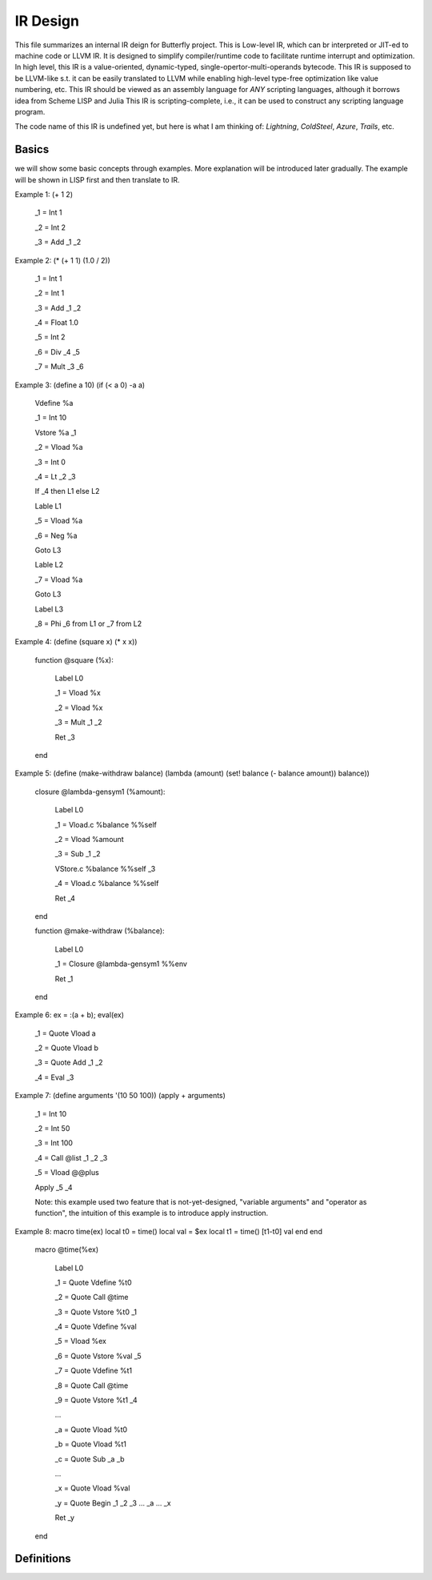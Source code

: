 =========
IR Design
=========

This file summarizes an internal IR deign for Butterfly project. 
This is Low-level IR, which can br interpreted or JIT-ed to machine code or LLVM IR.
It is designed to simplify compiler/runtime code to facilitate runtime interrupt and optimization. 
In high level, this IR is a value-oriented, dynamic-typed, single-opertor-multi-operands bytecode. 
This IR is supposed to be LLVM-like s.t. it can be easily translated to LLVM while enabling high-level type-free optimization like value numbering, etc.
This IR should be viewed as an assembly language for *ANY* scripting languages, although it borrows idea from Scheme LISP and Julia
This IR is scripting-complete, i.e., it can be used to construct any scripting language program.

The code name of this IR is undefined yet, but here is what I am thinking of: *Lightning*, *ColdSteel*, *Azure*, *Trails*, etc.

Basics
~~~~~~

we will show some basic concepts through examples. More explanation will be introduced later gradually. The example will be shown in LISP first and then translate to IR.

Example 1: (+ 1 2)

           _1 = Int 1

           _2 = Int 2

           _3 = Add _1 _2

Example 2: (* (+ 1 1) (1.0 / 2))

           _1 = Int 1

           _2 = Int 1

           _3 = Add _1 _2

           _4 = Float 1.0

           _5 = Int 2

           _6 = Div _4 _5

           _7 = Mult _3 _6

Example 3: (define a 10) (if (< a 0) -a a)

           Vdefine %a

           _1 = Int 10

           Vstore %a _1

           _2 = Vload %a

           _3 = Int 0

           _4 = Lt _2 _3

           If _4 then L1 else L2

           Lable L1

           _5 = Vload %a

           _6 = Neg %a

           Goto L3

           Lable L2

           _7 = Vload %a

           Goto L3

           Label L3

           _8 = Phi _6 from L1 or _7 from L2
           
Example 4: (define (square x) (* x x))

           function @square (%x):

             Label L0

             _1 = Vload %x

             _2 = Vload %x

             _3 = Mult _1 _2
 
             Ret _3

           end

           
Example 5: (define (make-withdraw balance) (lambda (amount) (set! balance (- balance amount)) balance))

           closure @lambda-gensym1 (%amount):

             Label L0

             _1 = Vload.c %balance %%self

             _2 = Vload %amount

             _3 = Sub _1 _2

             VStore.c %balance %%self _3

             _4 = Vload.c %balance %%self

             Ret _4

           end

           function @make-withdraw (%balance):

             Label L0

             _1 = Closure @lambda-gensym1 %%env

             Ret _1

           end

Example 6: ex = :(a + b); eval(ex)

           _1 = Quote Vload a

           _2 = Quote Vload b

           _3 = Quote Add _1 _2

           _4 = Eval _3

Example 7: (define arguments '(10 50 100)) (apply + arguments)

           _1 = Int 10

           _2 = Int 50

           _3 = Int 100

           _4 = Call @list _1 _2 _3 

           _5 = Vload @@plus

           Apply _5 _4

           Note: this example used two feature that is not-yet-designed, "variable arguments" and "operator as function", the intuition of this example is to introduce apply instruction.

Example 8: macro time(ex) local t0 = time() local val = $ex local t1 = time() [t1-t0] val end end

           macro @time(%ex)

             Label L0

             _1 = Quote Vdefine %t0

             _2 = Quote Call @time

             _3 = Quote Vstore %t0 _1

             _4 = Quote Vdefine %val

             _5 = Vload %ex

             _6 = Quote Vstore %val _5

             _7 = Quote Vdefine %t1

             _8 = Quote Call @time

             _9 = Quote Vstore %t1 _4

             ...

             _a = Quote Vload %t0

             _b = Quote Vload %t1

             _c = Quote Sub _a _b

             ...

             _x = Quote Vload %val

             _y = Quote Begin _1 _2 _3 ... _a ... _x

             Ret _y

           end

           

Definitions
~~~~~~~~~~~

